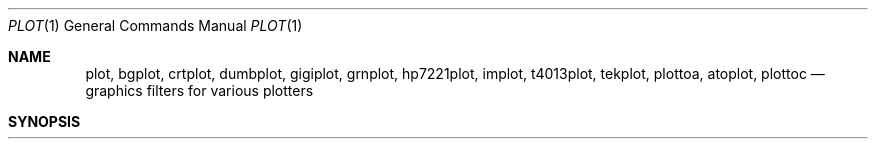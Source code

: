 .\" Copyright (c) 1990 Regents of the University of California.
.\" All rights reserved.  The Berkeley software License Agreement
.\" specifies the terms and conditions for redistribution.
.\"
.\"     @(#)plot.1	6.6 (Berkeley) 7/24/90
.\"
.Dd August 3, 2018
.Dt PLOT 1
.Os ATT 7th
.Sh NAME
.Nm plot, bgplot, crtplot, dumbplot, gigiplot, grnplot, hp7221plot, implot, t4013plot, tekplot, plottoa, atoplot, plottoc
.Nd graphics filters for various plotters
.Sh SYNOPSIS
.Nm plot
.Oo
.Op Fl T Ar terminal
.Oo
.Ar
.Sh DESCRIPTION
These commands read plotting instructions (see
.Xr plot  5  )
from the standard input or the specified
.Ar files  ,
and in general
produce plotting instructions suitable for
a particular
.Ar terminal
on the standard output.
The
.Fl r
flag may be used to specify the device's output resolution
(currently only the Imagen laser printer understands this option).
.Pp
If no
.Ar terminal
type is specified, the environment parameter
.Ev $TERM
(see
.Xr environ  7  )
is used.
Known
.Ar terminals
are:
.Tw Cm
.Tp Cm 4013
Tektronix 4013 storage scope.
.Tp Cx Cm 4014
.Ws
.Cx or
.Ws
.Cm tek
.Ws
.Cx or
.Cm tek4014
.Ws
.Cx
Tektronix 4014 or 4015 storage scope with Enhanced Graphics Module.
(Use 4013 for Tektronix 4014 or 4015 without the Enhanced Graphics Module).
.Tp Cx Cm bitgraph
.Ws
.Cx or
.Ws
.Cm bg
.Cx
BBN bitgraph graphics terminal.
.Tp Cx Cm imagen
.Ws
.Cx or
.Ws
.Cm ip
.Cx
Imagen laser printer (default 240 dots-per-inch resolution).
.Tp Cm crt
Any crt terminal capable of running
.Xr vi  1  .
.Tp Cm dumb
Dumb terminals without cursor addressing or line printers.
.Tp Cm vt125
DEC vt125 terminal.
.Tp Cx Cm hp2648
.Ws
.Cx or
.Ws
.Cm hp
.Ws
.Cx or
.Ws
.Cm hp8
.Cx
Hewlett Packard 2648 graphics terminal.
.Sh ENVIRONMENT
.Tw Fl
.Tp Ev TERM
Used to determine the terminal type if not given as an argument.
.Sh FILES
.Dw /usr/local/bin/gigiplot
.Di L
.Dp Pa /usr/local/bin/t4013plot
.Dp Pa /usr/local/bin/tekplot
.Dp Pa /usr/local/bin/bgplot
.Dp Pa /usr/local/bin/crtplot
.Dp Pa /usr/local/bin/dumbplot
.Dp Pa /usr/local/bin/gigiplot
.Dp Pa /usr/local/bin/implot
.Dp Pa /usr/bin/lpr
.Dp
.Sh SEE ALSO
.Xr plot 3 ,
.Xr plot 5 ,
.Xr f77plot 3
.Sh HISTORY
.Nm plot
appeared in Version 6 AT&T UNIX.
